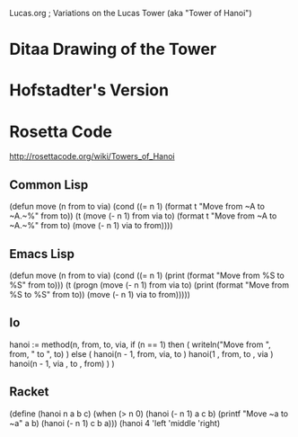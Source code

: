 Lucas.org
; Variations on the Lucas Tower (aka "Tower of Hanoi")
* Ditaa Drawing of the Tower
* Hofstadter's Version
* Rosetta Code
http://rosettacode.org/wiki/Towers_of_Hanoi

** Common Lisp
(defun move (n from to via)
  (cond ((= n 1)
         (format t "Move from ~A to ~A.~%" from to))
        (t 
	 (move (- n 1) from via to)
	 (format t "Move from ~A to ~A.~%" from to)
	 (move (- n 1) via to from))))

** Emacs Lisp
(defun move (n from to via)
  (cond ((= n 1)
         (print (format "Move from %S to %S" from to)))
	(t
	 (progn
	   (move (- n 1) from via to)
	   (print (format "Move from %S to %S" from to))
	   (move (- n 1) via to from)))))

** Io
hanoi := method(n, from, to, via,
  if (n == 1) then (
    writeln("Move from ", from, " to ", to)
  ) else (
    hanoi(n - 1, from, via, to  )
    hanoi(1    , from, to , via )
    hanoi(n - 1, via , to , from)
  )
)
** Racket
(define (hanoi n a b c)
  (when (> n 0)
    (hanoi (- n 1) a c b)
    (printf "Move ~a to ~a\n" a b)
    (hanoi (- n 1) c b a)))
(hanoi 4 'left 'middle 'right)

